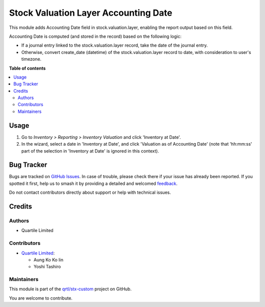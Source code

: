 =====================================
Stock Valuation Layer Accounting Date
=====================================

.. 
   !!!!!!!!!!!!!!!!!!!!!!!!!!!!!!!!!!!!!!!!!!!!!!!!!!!!
   !! This file is generated by oca-gen-addon-readme !!
   !! changes will be overwritten.                   !!
   !!!!!!!!!!!!!!!!!!!!!!!!!!!!!!!!!!!!!!!!!!!!!!!!!!!!
   !! source digest: sha256:75bc89f4c2cffd00c1fdff70c3e27499255c6a2466c7e2c1bc59483c51cbe587
   !!!!!!!!!!!!!!!!!!!!!!!!!!!!!!!!!!!!!!!!!!!!!!!!!!!!

.. |badge1| image:: https://img.shields.io/badge/maturity-Beta-yellow.png
    :target: https://odoo-community.org/page/development-status
    :alt: Beta
.. |badge2| image:: https://img.shields.io/badge/licence-AGPL--3-blue.png
    :target: http://www.gnu.org/licenses/agpl-3.0-standalone.html
    :alt: License: AGPL-3
.. |badge3| image:: https://img.shields.io/badge/github-qrtl%2Fstx--custom-lightgray.png?logo=github
    :target: https://github.com/qrtl/stx-custom/tree/15.0/stock_valuation_layer_accounting_date
    :alt: qrtl/stx-custom

|badge1| |badge2| |badge3|

This module adds Accounting Date field in stock.valuation.layer,
enabling the report output based on this field.

Accounting Date is computed (and stored in the record) based on the
following logic:

-  If a journal entry linked to the stock.valuation.layer record, take
   the date of the journal entry.
-  Otherwise, convert create_date (datetime) of the
   stock.valuation.layer record to date, with consideration to user's
   timezone.

**Table of contents**

.. contents::
   :local:

Usage
=====

1. Go to *Inventory > Reporting > Inventory Valuation* and click
   'Inventory at Date'.
2. In the wizard, select a date in 'Inventory at Date', and click
   'Valuation as of Accounting Date' (note that 'hh:mm:ss' part of the
   selection in 'Inventory at Date' is ignored in this context).

Bug Tracker
===========

Bugs are tracked on `GitHub Issues <https://github.com/qrtl/stx-custom/issues>`_.
In case of trouble, please check there if your issue has already been reported.
If you spotted it first, help us to smash it by providing a detailed and welcomed
`feedback <https://github.com/qrtl/stx-custom/issues/new?body=module:%20stock_valuation_layer_accounting_date%0Aversion:%2015.0%0A%0A**Steps%20to%20reproduce**%0A-%20...%0A%0A**Current%20behavior**%0A%0A**Expected%20behavior**>`_.

Do not contact contributors directly about support or help with technical issues.

Credits
=======

Authors
-------

* Quartile Limited

Contributors
------------

-  `Quartile Limited <info@quartile.co>`__:

   -  Aung Ko Ko lin
   -  Yoshi Tashiro

Maintainers
-----------

This module is part of the `qrtl/stx-custom <https://github.com/qrtl/stx-custom/tree/15.0/stock_valuation_layer_accounting_date>`_ project on GitHub.

You are welcome to contribute.
